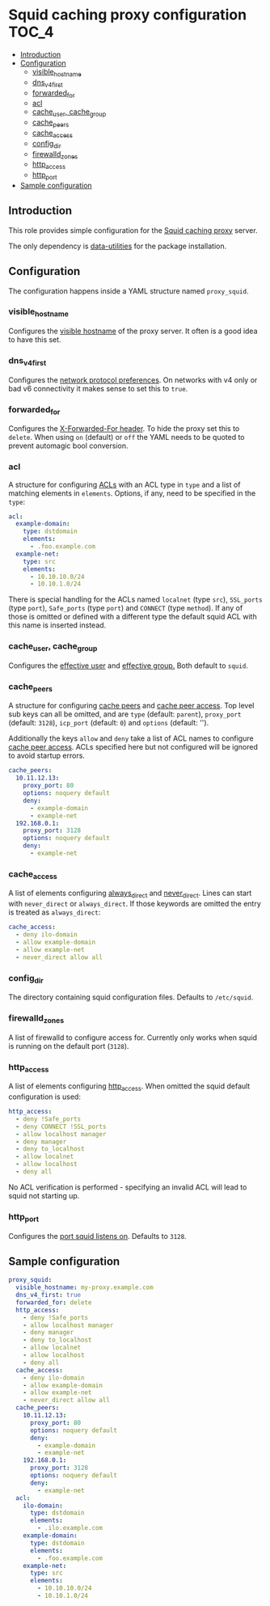 * Squid caching proxy configuration                                   :TOC_4:
  - [[#introduction][Introduction]]
  - [[#configuration][Configuration]]
    - [[#visible_hostname][visible_hostname]]
    - [[#dns_v4_first][dns_v4_first]]
    - [[#forwarded_for][forwarded_for]]
    - [[#acl][acl]]
    - [[#cache_user-cache_group][cache_user, cache_group]]
    - [[#cache_peers][cache_peers]]
    - [[#cache_access][cache_access]]
    - [[#config_dir][config_dir]]
    - [[#firewalld_zones][firewalld_zones]]
    - [[#http_access][http_access]]
    - [[#http_port][http_port]]
  - [[#sample-configuration][Sample configuration]]

** Introduction
This role provides simple configuration for the [[http://www.squid-cache.org/][Squid caching proxy]] server.

The only dependency is [[https://github.com/aardsoft/ansible-data-utilities][data-utilities]] for the package installation.

** Configuration

The configuration happens inside a YAML structure named =proxy_squid=.

*** visible_hostname
Configures the [[http://www.squid-cache.org/Doc/config/visible_hostname/][visible hostname]] of the proxy server. It often is a good idea to have this set.

*** dns_v4_first
Configures the [[http://www.squid-cache.org/Doc/config/dns_v4_first/][network protocol preferences]]. On networks with v4 only or bad v6 connectivity it makes sense to set this to =true=.

*** forwarded_for
Configures the [[http://www.squid-cache.org/Doc/config/forwarded_for/][X-Forwarded-For header]]. To hide the proxy set this to =delete=. When using =on= (default) or =off= the YAML needs to be quoted to prevent automagic bool conversion.

*** acl
A structure for configuring [[http://www.squid-cache.org/Doc/config/acl/][ACLs]] with an ACL type in =type= and a list of matching elements in =elements=. Options, if any, need to be specified in the =type=:

#+BEGIN_SRC yaml
  acl:
    example-domain:
      type: dstdomain
      elements:
        - .foo.example.com
    example-net:
      type: src
      elements:
        - 10.10.10.0/24
        - 10.10.1.0/24
#+END_SRC

There is special handling for the ACLs named =localnet= (type =src=), =SSL_ports= (type =port=), =Safe_ports= (type =port=) and =CONNECT= (type =method=). If any of those is omitted or defined with a different type the default squid ACL with this name is inserted instead.

*** cache_user, cache_group
Configures the [[http://www.squid-cache.org/Doc/config/cache_effective_user/][effective user]] and [[http://www.squid-cache.org/Doc/config/cache_effective_group/][effective group.]] Both default to =squid=.

*** cache_peers
A structure for configuring [[http://www.squid-cache.org/Doc/config/cache_peer/][cache peers]] and [[http://www.squid-cache.org/Doc/config/cache_peer_access/][cache peer access]]. Top level sub keys can all be omitted, and are =type= (default: =parent=), =proxy_port= (default: =3128=), =icp_port= (default: =0=) and =options= (default: '').

Additionally the keys =allow= and =deny= take a list of ACL names to configure [[http://www.squid-cache.org/Doc/config/cache_peer_access/][cache peer access]]. ACLs specified here but not configured will be ignored to avoid startup errors.

#+BEGIN_SRC yaml
  cache_peers:
    10.11.12.13:
      proxy_port: 80
      options: noquery default
      deny:
        - example-domain
        - example-net
    192.168.0.1:
      proxy_port: 3128
      options: noquery default
      deny:
        - example-net
#+END_SRC

*** cache_access
A list of elements configuring [[http://www.squid-cache.org/Doc/config/always_direct/][always_direct]] and [[http://www.squid-cache.org/Doc/config/never_direct/][never_direct]]. Lines can start with =never_direct= or =always_direct=. If those keywords are omitted the entry is treated as =always_direct=:

#+BEGIN_SRC yaml
  cache_access:
    - deny ilo-domain
    - allow example-domain
    - allow example-net
    - never_direct allow all
#+END_SRC

*** config_dir
The directory containing squid configuration files. Defaults to =/etc/squid=.

*** firewalld_zones
A list of firewalld to configure access for. Currently only works when squid is running on the default port (=3128=).

*** http_access
A list of elements configuring [[http://www.squid-cache.org/Doc/config/http_access/][http_access]]. When omitted the squid default configuration is used:

#+BEGIN_SRC yaml
  http_access:
    - deny !Safe_ports
    - deny CONNECT !SSL_ports
    - allow localhost manager
    - deny manager
    - deny to_localhost
    - allow localnet
    - allow localhost
    - deny all
#+END_SRC

No ACL verification is performed - specifying an invalid ACL will lead to squid not starting up.

*** http_port
Configures the [[http://www.squid-cache.org/Doc/config/http_port/][port squid listens on]]. Defaults to =3128=.

** Sample configuration

#+BEGIN_SRC yaml
proxy_squid:
  visible_hostname: my-proxy.example.com
  dns_v4_first: true
  forwarded_for: delete
  http_access:
    - deny !Safe_ports
    - allow localhost manager
    - deny manager
    - deny to_localhost
    - allow localnet
    - allow localhost
    - deny all
  cache_access:
    - deny ilo-domain
    - allow example-domain
    - allow example-net
    - never_direct allow all
  cache_peers:
    10.11.12.13:
      proxy_port: 80
      options: noquery default
      deny:
        - example-domain
        - example-net
    192.168.0.1:
      proxy_port: 3128
      options: noquery default
      deny:
        - example-net
  acl:
    ilo-domain:
      type: dstdomain
      elements:
        - .ilo.example.com
    example-domain:
      type: dstdomain
      elements:
        - .foo.example.com
    example-net:
      type: src
      elements:
        - 10.10.10.0/24
        - 10.10.1.0/24
#+END_SRC
